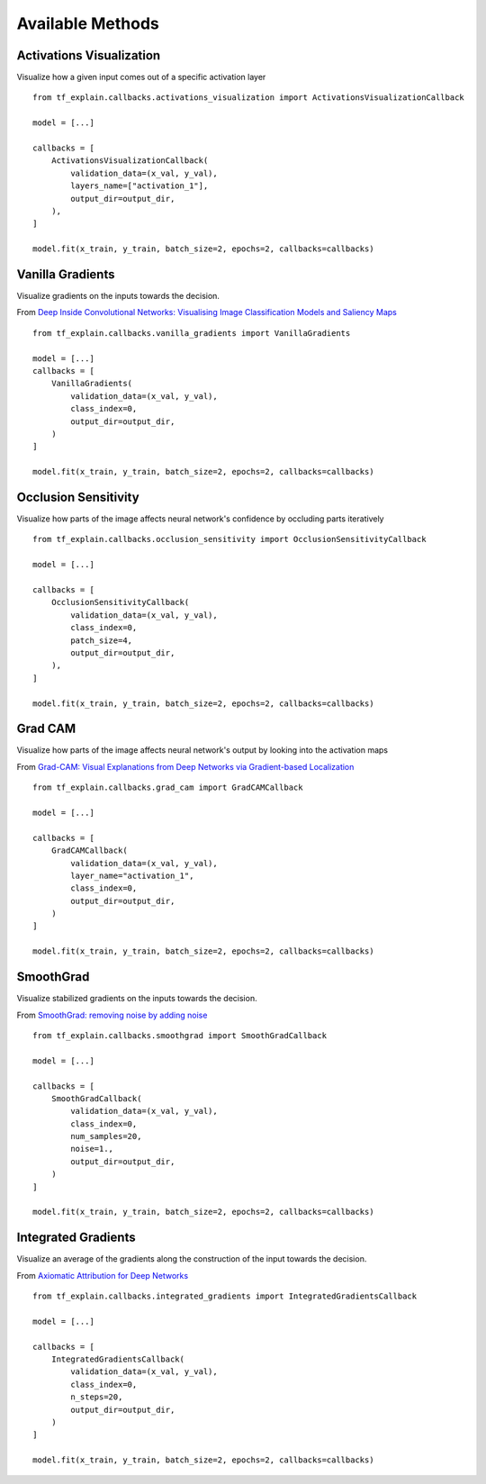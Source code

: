 Available Methods
#################

Activations Visualization
*************************

Visualize how a given input comes out of a specific activation layer
::
    from tf_explain.callbacks.activations_visualization import ActivationsVisualizationCallback

    model = [...]

    callbacks = [
        ActivationsVisualizationCallback(
            validation_data=(x_val, y_val),
            layers_name=["activation_1"],
            output_dir=output_dir,
        ),
    ]

    model.fit(x_train, y_train, batch_size=2, epochs=2, callbacks=callbacks)

.. image:: ../assets/activations_visualisation.png
   :alt: Activations Visualization
   :width: 400px
   :align: center


Vanilla Gradients
*****************

Visualize gradients on the inputs towards the decision.

From `Deep Inside Convolutional Networks: Visualising Image Classification Models and Saliency Maps <https://arxiv.org/abs/1312.6034)>`_
::
    from tf_explain.callbacks.vanilla_gradients import VanillaGradients

    model = [...]
    callbacks = [
        VanillaGradients(
            validation_data=(x_val, y_val),
            class_index=0,
            output_dir=output_dir,
        )
    ]

    model.fit(x_train, y_train, batch_size=2, epochs=2, callbacks=callbacks)

.. image:: ../assets/vanilla_gradients.png
   :alt: VanillaGradients
   :width: 200px
   :align: center


Occlusion Sensitivity
*********************

Visualize how parts of the image affects neural network's confidence by occluding parts iteratively
::
    from tf_explain.callbacks.occlusion_sensitivity import OcclusionSensitivityCallback

    model = [...]

    callbacks = [
        OcclusionSensitivityCallback(
            validation_data=(x_val, y_val),
            class_index=0,
            patch_size=4,
            output_dir=output_dir,
        ),
    ]

    model.fit(x_train, y_train, batch_size=2, epochs=2, callbacks=callbacks)

.. image:: ../assets/occlusion_sensitivity.png
   :alt: Occlusion Sensitivity
   :width: 200px
   :align: center


Grad CAM
********

Visualize how parts of the image affects neural network's output by looking into the activation maps

From `Grad-CAM: Visual Explanations from Deep Networks
via Gradient-based Localization <https://arxiv.org/abs/1610.02391>`_
::
    from tf_explain.callbacks.grad_cam import GradCAMCallback

    model = [...]

    callbacks = [
        GradCAMCallback(
            validation_data=(x_val, y_val),
            layer_name="activation_1",
            class_index=0,
            output_dir=output_dir,
        )
    ]

    model.fit(x_train, y_train, batch_size=2, epochs=2, callbacks=callbacks)

.. image:: ../assets/grad_cam.png
   :alt: GradCAM
   :width: 200px
   :align: center


SmoothGrad
**********

Visualize stabilized gradients on the inputs towards the decision.

From `SmoothGrad: removing noise by adding noise <https://arxiv.org/abs/1706.03825>`_
::
    from tf_explain.callbacks.smoothgrad import SmoothGradCallback

    model = [...]

    callbacks = [
        SmoothGradCallback(
            validation_data=(x_val, y_val),
            class_index=0,
            num_samples=20,
            noise=1.,
            output_dir=output_dir,
        )
    ]

    model.fit(x_train, y_train, batch_size=2, epochs=2, callbacks=callbacks)

.. image:: ../assets/smoothgrad.png
   :alt: SmoothGrad
   :width: 200px
   :align: center


Integrated Gradients
********************

Visualize an average of the gradients along the construction of the input towards the decision.

From `Axiomatic Attribution for Deep Networks <https://arxiv.org/pdf/1703.01365.pdf>`_
::
    from tf_explain.callbacks.integrated_gradients import IntegratedGradientsCallback

    model = [...]

    callbacks = [
        IntegratedGradientsCallback(
            validation_data=(x_val, y_val),
            class_index=0,
            n_steps=20,
            output_dir=output_dir,
        )
    ]

    model.fit(x_train, y_train, batch_size=2, epochs=2, callbacks=callbacks)

.. image:: ../assets/integrated_gradients.png
   :alt: IntegratedGradients
   :width: 200px
   :align: center
